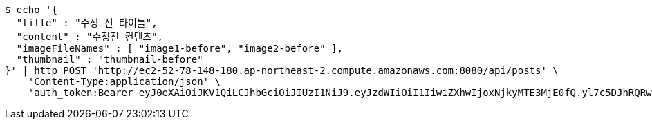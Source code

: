 [source,bash]
----
$ echo '{
  "title" : "수정 전 타이틀",
  "content" : "수정전 컨텐츠",
  "imageFileNames" : [ "image1-before", "image2-before" ],
  "thumbnail" : "thumbnail-before"
}' | http POST 'http://ec2-52-78-148-180.ap-northeast-2.compute.amazonaws.com:8080/api/posts' \
    'Content-Type:application/json' \
    'auth_token:Bearer eyJ0eXAiOiJKV1QiLCJhbGciOiJIUzI1NiJ9.eyJzdWIiOiI1IiwiZXhwIjoxNjkyMTE3MjE0fQ.yl7c5DJhRQRw2LXy_eJ_WJbqjkz3jnJLrnMvamNLw74'
----